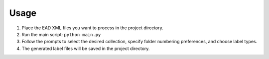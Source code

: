 Usage
=====

1. Place the EAD XML files you want to process in the project directory.

2. Run the main script:
   ``python main.py``

3. Follow the prompts to select the desired collection, specify folder numbering preferences, and choose label types.

4. The generated label files will be saved in the project directory.